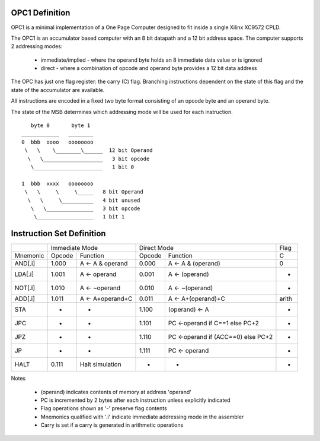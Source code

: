 OPC1 Definition
---------------

OPC1 is a minimal implementation of a One Page Computer designed to fit inside a single Xilinx XC9572 CPLD.

The OPC1 is an accumulator based computer with an 8 bit datapath and a 12 bit address space.
The computer supports 2 addressing modes:

   * immediate/implied - where the operand byte holds an 8 immediate data value or is ignored
   * direct - where a combination of opcode and operand byte provides a 12 bit data address

The OPC has just one flag register: the carry (C) flag. Branching instructions dependent
on the state of this flag and the state of the accumulator are available.

All instructions are encoded in a fixed two byte format consisting of an opcode byte and an operand byte.

The state of the MSB determines which addressing mode will be used for each instruction.

::

     byte 0       byte 1
  ____________   ________
  0  bbb  oooo   oooooooo
   \   \    \________\______  12 bit Operand
    \   \___________________   3 bit opcode
     \______________________   1 bit 0

  1  bbb  xxxx   oooooooo
   \   \     \     \_____   8 bit Operand
    \   \     \__________   4 bit unused
     \   \_______________   3 bit opcode
      \__________________   1 bit 1


Instruction Set Definition
--------------------------

+----------+--------+------------------+--------+------------------------------------+-------+
|          |    Immediate Mode         |     Direct Mode                             | Flag  |
+----------+--------+------------------+--------+------------------------------------+-------+
| Mnemonic | Opcode | Function         | Opcode | Function                           | C     |
+----------+--------+------------------+--------+------------------------------------+-------+
| AND[.i]  | 1.000  | A <- A & operand | 0.000  | A <- A & (operand)                 | 0     |
+----------+--------+------------------+--------+------------------------------------+-------+
| LDA[.i]  | 1.001  | A <- operand     | 0.001  | A <- (operand)                     | -     |
+----------+--------+------------------+--------+------------------------------------+-------+
| NOT[.I]  | 1.010  | A <- ~operand    | 0.010  | A <- ~(operand)                    | -     |
+----------+--------+------------------+--------+------------------------------------+-------+
| ADD[.i]  | 1.011  | A <- A+operand+C | 0.011  | A <- A+(operand)+C                 | arith |
+----------+--------+------------------+--------+------------------------------------+-------+
| STA      |  -     |     -            | 1.100  | (operand) <- A                     | -     |
+----------+--------+------------------+--------+------------------------------------+-------+
| JPC      |  -     |     -            | 1.101  | PC <-operand if C==1 else PC+2     | -     |
+----------+--------+------------------+--------+------------------------------------+-------+
| JPZ      |  -     |     -            | 1.110  | PC <-operand if (ACC==0) else PC+2 | -     |
+----------+--------+------------------+--------+------------------------------------+-------+
| JP       |  -     |     -            | 1.111  | PC <- operand                      | -     |
+----------+--------+------------------+--------+------------------------------------+-------+
| HALT     | 0.111  | Halt simulation  |  -     | -                                  | -     |
+----------+--------+------------------+--------+------------------------------------+-------+

Notes

  * (operand) indicates contents of memory at address 'operand'
  * PC is incremented by 2 bytes after each instruction unless explicitly indicated
  * Flag operations shown as '-' preserve flag contents
  * Mnemonics qualified with '.i' indicate immediate addressing mode in the assembler
  * Carry is set if a carry is generated in arithmetic operations
